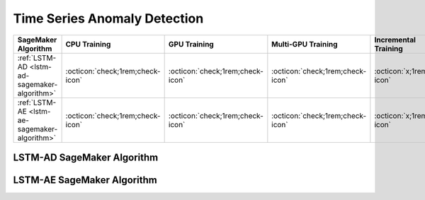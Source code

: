 .. meta::
   :thumbnail: https://fg-research.com/_static/thumbnail.png
   :description: Perform time series anomaly detection in Amazon SageMaker
   :keywords: Amazon SageMaker, Time Series, Anomaly Detection

.. _time-series-anomaly-detection-algorithms:

########################################################
Time Series Anomaly Detection
########################################################

.. rst-class:: lead

   Perform time series anomaly detection in Amazon SageMaker

.. table::
   :width: 100%

   ================================================  ======================================== ======================================== ============================================ ================================================
   SageMaker Algorithm                               CPU Training                             GPU Training                             Multi-GPU Training                           Incremental Training
   ================================================  ======================================== ======================================== ============================================ ================================================
   :ref:`LSTM-AD <lstm-ad-sagemaker-algorithm>`      :octicon:`check;1rem;check-icon`         :octicon:`check;1rem;check-icon`         :octicon:`check;1rem;check-icon`             :octicon:`x;1rem;x-icon`
   :ref:`LSTM-AE <lstm-ae-sagemaker-algorithm>`      :octicon:`check;1rem;check-icon`         :octicon:`check;1rem;check-icon`         :octicon:`check;1rem;check-icon`             :octicon:`x;1rem;x-icon`
   ================================================  ======================================== ======================================== ============================================ ================================================

.. _lstm-ad-sagemaker-algorithm:

******************************************
LSTM-AD SageMaker Algorithm
******************************************
.. raw:: html

    <p>
        The LSTM-AD SageMaker Algorithm performs time series anomaly detection with the <a href="https://www.esann.org/sites/default/files/proceedings/legacy/es2015-56.pdf" target="_blank">Long Short-Term Memory Network for Anomaly Detection (LSTM-AD)</a>.
        The LSTM-AD model predicts the future values of the time series with a stacked LSTM network.
        After that it fits a Gaussian distribution to the prediction errors obtained on normal data.
        The Gaussian likelihood of the prediction errors is then used as a normality score.
        The lower the Gaussian likelihood at a given a time step, the more likely the time step is to be an anomaly.
        For additional information, see the algorithm's
        <a href="https://aws.amazon.com/marketplace/pp/prodview-4pbvedtnnlphw" target="_blank">AWS Marketplace</a>
        listing page and
        <a href="https://github.com/fg-research/lstm-ad-sagemaker" target="_blank">GitHub</a>
        repository.
    </p>

.. _lstm-ae-sagemaker-algorithm:

******************************************
LSTM-AE SageMaker Algorithm
******************************************
.. raw:: html

    <p>
        The LSTM-AE SageMaker Algorithm performs time series anomaly detection with the <a href="https://arxiv.org/pdf/1607.00148.pdf" target="_blank">Long Short Term Memory Networks based Encoder-Decoder scheme for Anomaly Detection (LSTM-AE)</a>.
        The LSTM-AE model reconstructs the observed values of the time series with an LSTM autoencoder.
        After that it fits a Gaussian distribution to the reconstruction errors obtained on normal data.
        The squared Mahalanobis distance between the reconstruction errors and the fitted Gaussian distribution is then used as an anomaly score.
        The larger the squared Mahalanobis distance at a given a time step, the more likely the time step is to be an anomaly.
        For additional information, see the algorithm's
        <a href="https://aws.amazon.com/marketplace/pp/prodview-up2haipz3j472" target="_blank">AWS Marketplace</a>
        listing page and
        <a href="https://github.com/fg-research/lstm-ae-sagemaker" target="_blank">GitHub</a>
        repository.
    </p>
